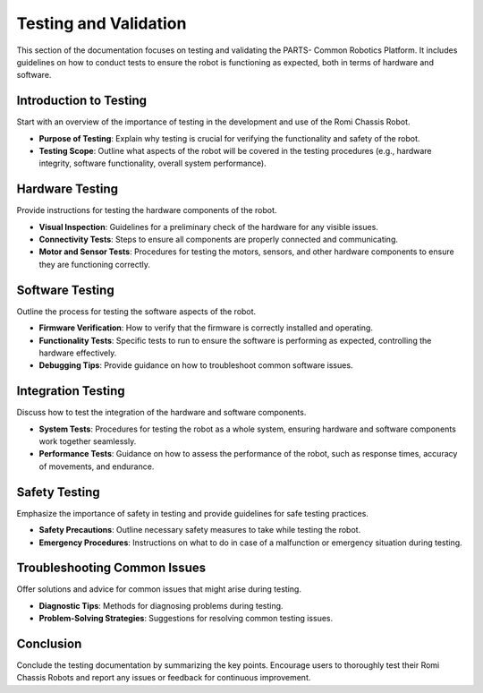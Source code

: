 .. _testing:

Testing and Validation
======================

This section of the documentation focuses on testing and validating the PARTS- Common Robotics Platform. It includes guidelines on how to conduct tests to ensure the robot is functioning as expected, both in terms of hardware and software.

Introduction to Testing
-----------------------

Start with an overview of the importance of testing in the development and use of the Romi Chassis Robot.

- **Purpose of Testing**: Explain why testing is crucial for verifying the functionality and safety of the robot.
- **Testing Scope**: Outline what aspects of the robot will be covered in the testing procedures (e.g., hardware integrity, software functionality, overall system performance).

Hardware Testing
----------------

Provide instructions for testing the hardware components of the robot.

- **Visual Inspection**: Guidelines for a preliminary check of the hardware for any visible issues.
- **Connectivity Tests**: Steps to ensure all components are properly connected and communicating.
- **Motor and Sensor Tests**: Procedures for testing the motors, sensors, and other hardware components to ensure they are functioning correctly.

Software Testing
----------------

Outline the process for testing the software aspects of the robot.

- **Firmware Verification**: How to verify that the firmware is correctly installed and operating.
- **Functionality Tests**: Specific tests to run to ensure the software is performing as expected, controlling the hardware effectively.
- **Debugging Tips**: Provide guidance on how to troubleshoot common software issues.

Integration Testing
-------------------

Discuss how to test the integration of the hardware and software components.

- **System Tests**: Procedures for testing the robot as a whole system, ensuring hardware and software components work together seamlessly.
- **Performance Tests**: Guidance on how to assess the performance of the robot, such as response times, accuracy of movements, and endurance.

Safety Testing
--------------

Emphasize the importance of safety in testing and provide guidelines for safe testing practices.

- **Safety Precautions**: Outline necessary safety measures to take while testing the robot.
- **Emergency Procedures**: Instructions on what to do in case of a malfunction or emergency situation during testing.

Troubleshooting Common Issues
-----------------------------

Offer solutions and advice for common issues that might arise during testing.

- **Diagnostic Tips**: Methods for diagnosing problems during testing.
- **Problem-Solving Strategies**: Suggestions for resolving common testing issues.

Conclusion
----------

Conclude the testing documentation by summarizing the key points. Encourage users to thoroughly test their Romi Chassis Robots and report any issues or feedback for continuous improvement.
